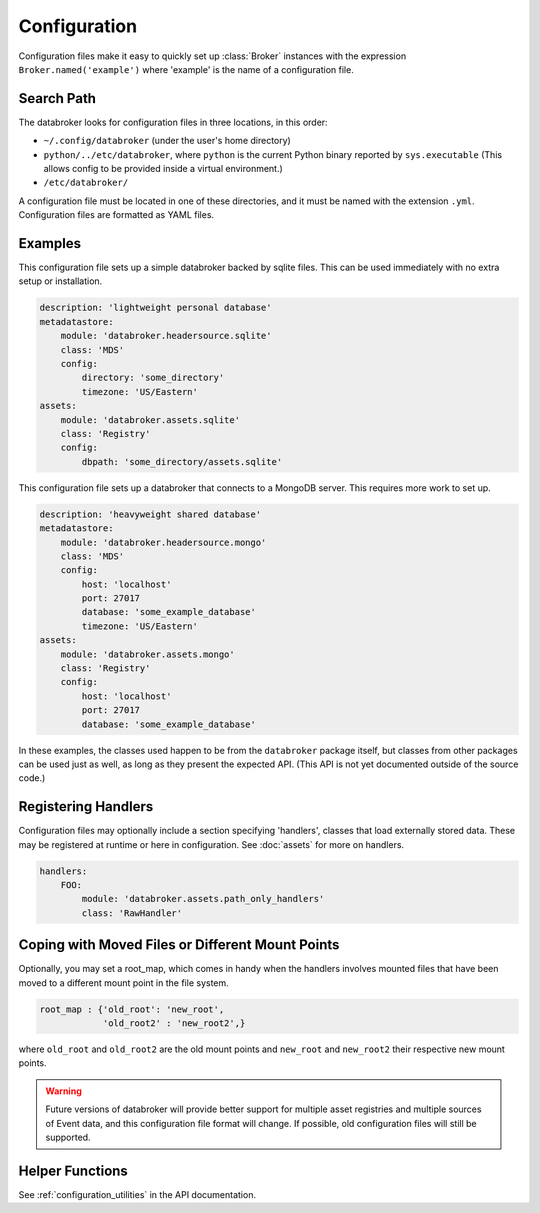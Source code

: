 *************
Configuration
*************

Configuration files make it easy to quickly set up :class:`Broker` instances
with the expression ``Broker.named('example')`` where 'example' is the name of
a configuration file.

Search Path
-----------

The databroker looks for configuration files in three locations, in this order:

* ``~/.config/databroker`` (under the user's home directory)
* ``python/../etc/databroker``, where ``python`` is the current Python binary
  reported by ``sys.executable`` (This allows config to be provided inside a
  virtual environment.)
* ``/etc/databroker/``

A configuration file must be located in one of these directories, and it must
be named with the extension ``.yml``. Configuration files are formatted as YAML
files.

Examples
--------

This configuration file sets up a simple databroker backed by sqlite files.
This can be used immediately with no extra setup or installation.

.. code-block:: yaml

    description: 'lightweight personal database'
    metadatastore:
        module: 'databroker.headersource.sqlite'
        class: 'MDS'
        config:
            directory: 'some_directory'
            timezone: 'US/Eastern'
    assets:
        module: 'databroker.assets.sqlite'
        class: 'Registry'
        config:
            dbpath: 'some_directory/assets.sqlite'

This configuration file sets up a databroker that connects to a MongoDB server.
This requires more work to set up.

.. code-block:: yaml

    description: 'heavyweight shared database'
    metadatastore:
        module: 'databroker.headersource.mongo'
        class: 'MDS'
        config:
            host: 'localhost'
            port: 27017
            database: 'some_example_database'
            timezone: 'US/Eastern'
    assets:
        module: 'databroker.assets.mongo'
        class: 'Registry'
        config:
            host: 'localhost'
            port: 27017
            database: 'some_example_database'

In these examples, the classes used happen to be from the ``databroker``
package itself, but classes from other packages can be used just as well, as
long as they present the expected API. (This API is not yet documented outside
of the source code.)

Registering Handlers
--------------------

Configuration files may optionally include a section specifying 'handlers',
classes that load externally stored data. These may be registered at runtime or
here in configuration. See :doc:`assets` for more on handlers.

.. code-block:: yaml

    handlers:
        FOO:
            module: 'databroker.assets.path_only_handlers'
            class: 'RawHandler'

Coping with Moved Files or Different Mount Points
-------------------------------------------------

Optionally, you may set a root_map, which comes in handy when the handlers
involves mounted files that have been moved to a different mount point in the
file system.

.. code-block:: yaml

    root_map : {'old_root': 'new_root',
                'old_root2' : 'new_root2',}

where ``old_root`` and ``old_root2`` are the old mount points and ``new_root``
and ``new_root2`` their respective new mount points.

.. warning::

    Future versions of databroker will provide better support for multiple
    asset registries and multiple sources of Event data, and this configuration
    file format will change. If possible, old configuration files will still be
    supported.

Helper Functions
----------------

See :ref:`configuration_utilities` in the API documentation.
